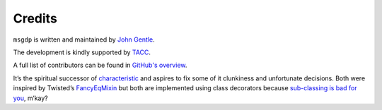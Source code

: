 Credits
=======

``msgdp`` is written and maintained by `John Gentle <https://github.com/jgentle>`_.

The development is kindly supported by `TACC <https://www.tacc.utexas.edu/>`_.

A full list of contributors can be found in `GitHub's overview <https://github.com/hynek/attrs/graphs/contributors>`_.

It’s the spiritual successor of `characteristic <https://characteristic.readthedocs.io/>`_ and aspires to fix some of it clunkiness and unfortunate decisions.
Both were inspired by Twisted’s `FancyEqMixin <https://twistedmatrix.com/documents/current/api/twisted.python.util.FancyEqMixin.html>`_ but both are implemented using class decorators because `sub-classing is bad for you <https://www.youtube.com/watch?v=3MNVP9-hglc>`_, m’kay?